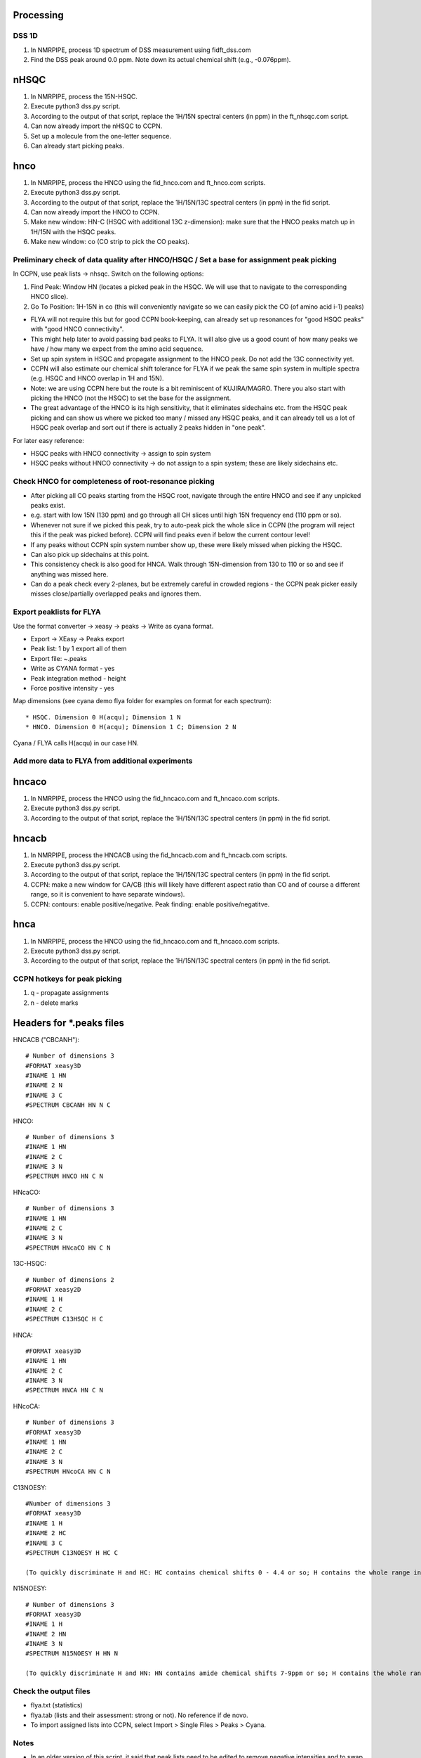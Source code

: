 Processing
----------

DSS 1D
""""""

#. In NMRPIPE, process 1D spectrum of DSS measurement using fidft_dss.com
#. Find the DSS peak around 0.0 ppm. Note down its actual chemical shift (e.g., -0.076ppm).

nHSQC
-----

#. In NMRPIPE, process the 15N-HSQC.
#. Execute python3 dss.py script. 
#. According to the output of that script, replace the 1H/15N spectral centers (in ppm) in the ft_nhsqc.com script.
#. Can now already import the nHSQC to CCPN.
#. Set up a molecule from the one-letter sequence.
#. Can already start picking peaks.

hnco
----

#. In NMRPIPE, process the HNCO using the fid_hnco.com and ft_hnco.com scripts.
#. Execute python3 dss.py script. 
#. According to the output of that script, replace the 1H/15N/13C spectral centers (in ppm) in the fid script.
#. Can now already import the HNCO to CCPN.
#. Make new window: HN-C (HSQC with additional 13C z-dimension): make sure that the HNCO peaks match up in 1H/15N with the HSQC peaks.
#. Make new window: co   (CO strip to pick the CO peaks).

Preliminary check of data quality after HNCO/HSQC / Set a base for assignment peak picking
""""""""""""""""""""""""""""""""""""""""""""""""""""""""""""""""""""""""""""""""""""""""""

In CCPN, use peak lists -> nhsqc. Switch on the following options:

#. Find Peak: Window HN (locates a picked peak in the HSQC. We will use that to navigate to the corresponding HNCO slice).
#. Go To Position: 1H-15N in co (this will conveniently navigate so we can easily pick the CO (of amino acid i-1) peaks)

* FLYA will not require this but for good CCPN book-keeping, can already set up resonances for "good HSQC peaks" with "good HNCO connectivity".
* This might help later to avoid passing bad peaks to FLYA. It will also give us a good count of how many peaks we have / how many we expect from the amino acid sequence. 
* Set up spin system in HSQC and propagate assignment to the HNCO peak. Do not add the 13C connectivity yet.
* CCPN will also estimate our chemical shift tolerance for FLYA if we peak the same spin system in multiple spectra (e.g. HSQC and HNCO overlap in 1H and 15N).
* Note: we are using CCPN here but the route is a bit reminiscent of KUJIRA/MAGRO. There you also start with picking the HNCO (not the HSQC) to set the base for the assignment.
* The great advantage of the HNCO is its high sensitivity, that it eliminates sidechains etc. from the HSQC peak picking and can show us where we picked too many / missed any HSQC peaks, and it can already tell us a lot of HSQC peak overlap and sort out if there is actually 2 peaks hidden in "one peak".

For later easy reference:

* HSQC peaks with HNCO connectivity -> assign to spin system
* HSQC peaks without HNCO connectivity -> do not assign to a spin system; these are likely sidechains etc.

Check HNCO for completeness of root-resonance picking
"""""""""""""""""""""""""""""""""""""""""""""""""""""

* After picking all CO peaks starting from the HSQC root, navigate through the entire HNCO and see if any unpicked peaks exist.
* e.g. start with low 15N (130 ppm) and go through all CH slices until high 15N frequency end (110 ppm or so).
* Whenever not sure if we picked this peak, try to auto-peak pick the whole slice in CCPN (the program will reject this if the peak was picked before). CCPN will find peaks even if below the current contour level!
* If any peaks without CCPN spin system number show up, these were likely missed when picking the HSQC.
* Can also pick up sidechains at this point.
* This consistency check is also good for HNCA. Walk through 15N-dimension from 130 to 110 or so and see if anything was missed here.
* Can do a peak check every 2-planes, but be extremely careful in crowded regions - the CCPN peak picker easily misses close/partially overlapped peaks and ignores them.

Export peaklists for FLYA
"""""""""""""""""""""""""

Use the format converter -> xeasy -> peaks -> Write as cyana format.

* Export -> XEasy -> Peaks export
* Peak list: 1 by 1 export all of them
* Export file: ~.peaks
* Write as CYANA format - yes
* Peak integration method - height
* Force positive intensity - yes


Map dimensions (see cyana demo flya folder for examples on format for each spectrum)::

  * HSQC. Dimension 0 H(acqu); Dimension 1 N
  * HNCO. Dimension 0 H(acqu); Dimension 1 C; Dimension 2 N 

Cyana / FLYA calls H(acqu) in our case HN.




Add more data to FLYA from additional experiments
"""""""""""""""""""""""""""""""""""""""""""""""""

hncaco
------

#. In NMRPIPE, process the HNCO using the fid_hncaco.com and ft_hncaco.com scripts.
#. Execute python3 dss.py script. 
#. According to the output of that script, replace the 1H/15N/13C spectral centers (in ppm) in the fid script.


hncacb
------

#. In NMRPIPE, process the HNCACB using the fid_hncacb.com and ft_hncacb.com scripts.
#. Execute python3 dss.py script. 
#. According to the output of that script, replace the 1H/15N/13C spectral centers (in ppm) in the fid script.
#. CCPN: make a new window for CA/CB (this will likely have different aspect ratio than CO and of course a different range, so it is convenient to have separate windows).
#. CCPN: contours: enable positive/negative. Peak finding: enable positive/negatitve.


hnca
----

#. In NMRPIPE, process the HNCO using the fid_hncaco.com and ft_hncaco.com scripts.
#. Execute python3 dss.py script. 
#. According to the output of that script, replace the 1H/15N/13C spectral centers (in ppm) in the fid script.


CCPN hotkeys for peak picking
"""""""""""""""""""""""""""""

#. q - propagate assignments
#. n - delete marks


Headers for *.peaks files
-------------------------

HNCACB ("CBCANH")::

  # Number of dimensions 3
  #FORMAT xeasy3D
  #INAME 1 HN
  #INAME 2 N
  #INAME 3 C
  #SPECTRUM CBCANH HN N C

HNCO::

  # Number of dimensions 3
  #INAME 1 HN
  #INAME 2 C
  #INAME 3 N
  #SPECTRUM HNCO HN C N

HNcaCO::

  # Number of dimensions 3
  #INAME 1 HN
  #INAME 2 C
  #INAME 3 N
  #SPECTRUM HNcaCO HN C N

13C-HSQC::

  # Number of dimensions 2
  #FORMAT xeasy2D
  #INAME 1 H
  #INAME 2 C
  #SPECTRUM C13HSQC H C

HNCA::

  #FORMAT xeasy3D
  #INAME 1 HN
  #INAME 2 C
  #INAME 3 N
  #SPECTRUM HNCA HN C N

HNcoCA::

  # Number of dimensions 3
  #FORMAT xeasy3D
  #INAME 1 HN
  #INAME 2 C
  #INAME 3 N
  #SPECTRUM HNcoCA HN C N

C13NOESY::

  #Number of dimensions 3
  #FORMAT xeasy3D
  #INAME 1 H
  #INAME 2 HC
  #INAME 3 C
  #SPECTRUM C13NOESY H HC C

  (To quickly discriminate H and HC: HC contains chemical shifts 0 - 4.4 or so; H contains the whole range including amides > 8 ppm and aromatic side chains > 9 ppm).

N15NOESY::

  # Number of dimensions 3
  #FORMAT xeasy3D
  #INAME 1 H
  #INAME 2 HN
  #INAME 3 N
  #SPECTRUM N15NOESY H HN N
  
  (To quickly discriminate H and HN: HN contains amide chemical shifts 7-9ppm or so; H contains the whole range including aliphatics < 1 ppm etc.).


Check the output files
""""""""""""""""""""""

* flya.txt (statistics)
* flya.tab (lists and their assessment: strong or not). No reference if de novo.
* To import assigned lists into CCPN, select Import > Single Files > Peaks > Cyana. 



Notes
"""""

* In an older version of this script, it said that peak lists need to be edited to remove negative intensities and to swap the "T" to "a" in peaklists exported from CCPN. This seems no longer the case.
* To confirm, just check length of *.peaks file (e.g., HNCACB) containing negative files. The CYANA output will say, how many peaks it picked up::

  - calibration: read peaks HNCACB format= append
  - Peak list "HNCACB.peaks" read, 426 peaks, 0 assignments.
